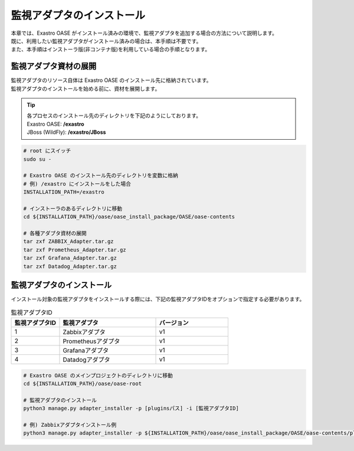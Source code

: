 ==========================
監視アダプタのインストール
==========================

| 本章では、Exastro OASE がインストール済みの環境で、監視アダプタを追加する場合の方法について説明します。
| 既に、利用したい監視アダプタがインストール済みの場合は、本手順は不要です。
| また、本手順はインストーラ版(非コンテナ版)を利用している場合の手順となります。

監視アダプタ資材の展開
======================

| 監視アダプタのリソース自体は Exastro OASE のインストール先に格納されています。
| 監視アダプタのインストールを始める前に、資材を展開します。

.. tip::
   | 各プロセスのインストール先のディレクトリを下記のようにしております。
   | Exastro OASE: **/exastro**
   | JBoss (WildFly): **/exastro/JBoss**

.. code-block:: bash

   # root にスイッチ
   sudo su -
   
   # Exastro OASE のインストール先のディレクトリを変数に格納
   # 例) /exastro にインストールをした場合
   INSTALLATION_PATH=/exastro
   
   # インストーラのあるディレクトリに移動
   cd ${INSTALLATION_PATH}/oase/oase_install_package/OASE/oase-contents

   # 各種アダプタ資材の展開
   tar zxf ZABBIX_Adapter.tar.gz
   tar zxf Prometheus_Adapter.tar.gz
   tar zxf Grafana_Adapter.tar.gz
   tar zxf Datadog_Adapter.tar.gz

監視アダプタのインストール
==========================

| インストール対象の監視アダプタをインストールする際には、下記の監視アダプタIDをオプションで指定する必要があります。

.. csv-table:: 監視アダプタID
   :header: 監視アダプタID,監視アダプタ,バージョン
   :widths: 20, 40, 30

   1, Zabbixアダプタ, v1
   2, Prometheusアダプタ, v1
   3, Grafanaアダプタ, v1
   4, Datadogアダプタ, v1


.. code-block:: bash

   # Exastro OASE のメインプロジェクトのディレクトリに移動
   cd ${INSTALLATION_PATH}/oase/oase-root

   # 監視アダプタのインストール
   python3 manage.py adapter_installer -p [pluginsパス] -i [監視アダプタID]

   # 例) Zabbixアダプタインストール例
   python3 manage.py adapter_installer -p ${INSTALLATION_PATH}/oase/oase_install_package/OASE/oase-contents/plugins -i 1

